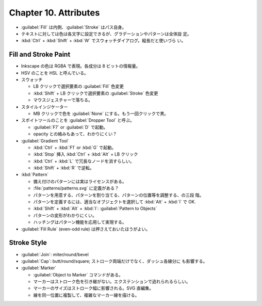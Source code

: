 ======================================================================
Chapter 10. Attributes
======================================================================

* :guilabel:`Fill` は内側、:guilabel:`Stroke` はパス自身。
* テキストに対しては色は各文字に設定できるが、グラデーションやパターンは全体設
  定。
* :kbd:`Ctrl` + :kbd:`Shift` + :kbd:`W` でスウォッチダイアログ。縦長だと使いづら
  い。

Fill and Stroke Paint
----------------------------------------------------------------------

* Inkscape の色は RGBA で表現。各成分は 8 ビットの情報量。
* HSV のことを HSL と呼んでいる。
* スウォッチ

  * LB クリックで選択要素の :guilabel:`Fill` 色変更
  * :kbd:`Shift` + LB クリックで選択要素の :guilabel:`Stroke` 色変更
  * マウスジェスチャーで落ちる。

* スタイルインジケーター

  * MB クリックで色を :guilabel:`None` にする。もう一回クリックで黒。

* スポイトツールのことを :guilabel:`Dropper Tool` と呼ぶ。

  * :guilabel:`F7` or :guilabel:`D` で起動。
  * opacity との絡みもあって、わかりにくい？

* :guilabel:`Gradient Tool`

  * :kbd:`Ctrl` + :kbd:`F1` or :kbd:`G` で起動。
  * :kbd:`Stop` 挿入 :kbd:`Ctrl` + :kbd:`Alt` + LB クリック
  * :kbd:`Ctrl` + :kbd:`L` で冗長なノードを消すらしい。
  * :kbd:`Shift` + :kbd:`R` で逆転。

* :kbd:`Pattern`

  * 備え付けのパターンには実はライセンスがある。
  * :file:`patterns/patterns.svg` に定義がある？
  * パターンを用意する、パターンを割り当てる、パターンの位置等を調整する、の三段
    階。
  * パターンを定義するには、適当なオブジェクトを選択して :kbd:`Alt` + :kbd:`I`
    で OK.
  * :kbd:`Shift` + :kbd:`Alt` + :kbd:`I`: :guilabel:`Pattern to Objects`
  * パターンの変形がわかりにくい。
  * ハッチングはパターン機能を応用して実現する。

* :guilabel:`Fill Rule` (even-odd rule) は押さえておいたほうがよい。

Stroke Style
----------------------------------------------------------------------

* :guilabel:`Join`: miter/round/bevel
* :guilabel:`Cap`: butt/round/square; ストローク両端だけでなく、ダッシュ各線分に
  も影響する。
* :guilabel:`Marker`

  * :guilabel:`Object to Marker` コマンドがある。
  * マーカーはストローク色を引き継がない。エクステンションで逃れられるらしい。
  * マーカーのサイズはストローク幅に影響される。SVG 直編集。
  * 線を同一位置に複製して、複雑なマーカー線を描ける。
